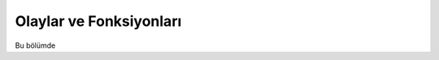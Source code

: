.. _olaylarBolumu:

########################
Olaylar ve Fonksiyonları
########################

Bu bölümde
